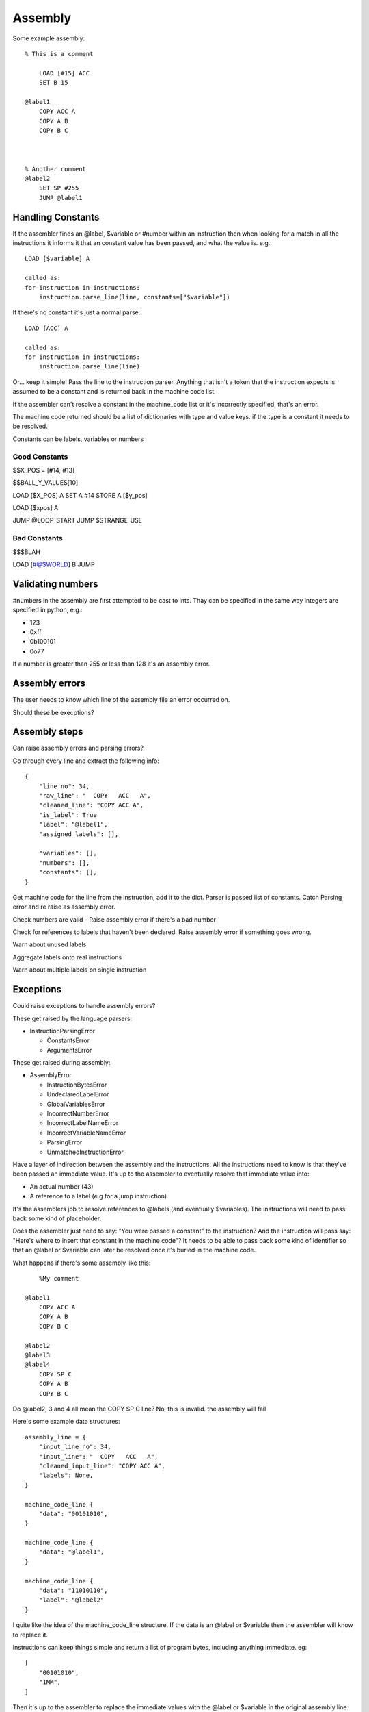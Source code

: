 Assembly
========

Some example assembly::

    % This is a comment

        LOAD [#15] ACC
        SET B 15

    @label1
        COPY ACC A
        COPY A B
        COPY B C



    % Another comment
    @label2
        SET SP #255
        JUMP @label1


Handling Constants
-------------------

If the assembler finds an @label, $variable or #number within an instruction
then when looking for a match in all the instructions it informs it that an
constant value has been passed, and what the value is. e.g.::

    LOAD [$variable] A

    called as:
    for instruction in instructions:
        instruction.parse_line(line, constants=["$variable"])

If there's no constant it's just a normal parse::

    LOAD [ACC] A

    called as:
    for instruction in instructions:
        instruction.parse_line(line)

Or... keep it simple! Pass the line to the instruction parser. Anything
that isn't a token that the instruction expects is assumed to be a constant and
is returned back in the machine code list.

If the assembler can't resolve a constant in the machine_code list or it's
incorrectly specified, that's an error.

The machine code returned should be a list of dictionaries with type and value
keys. if the type is a constant it needs to be resolved.

Constants can be labels, variables or numbers


Good Constants
^^^^^^^^^^^^^^

$$X_POS = [#14, #13]

$$BALL_Y_VALUES[10]

LOAD [$X_POS] A
SET A #14
STORE A [$y_pos]

LOAD [$xpos] A

JUMP @LOOP_START
JUMP $STRANGE_USE

Bad Constants
^^^^^^^^^^^^^

$$$BLAH

LOAD [#@$WORLD] B
JUMP




Validating numbers
------------------

#numbers in the assembly are first attempted to be cast to ints. Thay can be
specified in the same way integers are specified in python, e.g.:

- 123
- 0xff
- 0b100101
- 0o77
  
If a number is greater than 255 or less than 128 it's an assembly error.

Assembly errors
---------------

The user needs to know which line of the assembly file an error occurred on.

Should these be execptions?

Assembly steps
--------------

Can raise assembly errors and parsing errors?

Go through every line and extract the following info::

    {
        "line_no": 34,
        "raw_line": "  COPY   ACC   A",
        "cleaned_line": "COPY ACC A",
        "is_label": True
        "label": "@label1",
        "assigned_labels": [],
        
        "variables": [],
        "numbers": [],
        "constants": [],
    }         

Get machine code for the line from the instruction, add it to the dict. Parser
is passed list of constants. Catch Parsing error and re raise as assembly error.

Check numbers are valid - Raise assembly error if there's a bad number

Check for references to labels that haven't been declared. Raise assembly error
if something goes wrong.

Warn about unused labels

Aggregate labels onto real instructions

Warn about multiple labels on single instruction


Exceptions
----------

Could raise exceptions to handle assembly errors?

These get raised by the language parsers:

- InstructionParsingError

  - ConstantsError
  - ArgumentsError

These get raised during assembly:

- AssemblyError

  - InstructionBytesError
  - UndeclaredLabelError
  - GlobalVariablesError
  - IncorrectNumberError
  - IncorrectLabelNameError
  - IncorrectVariableNameError
  - ParsingError
  - UnmatchedInstructionError














.. code-block:: python
    try:
        machine_code = assemble(filepath)
    except AssemblyError:
        print AssemblyError

    def assemble(file):
        lines = [line for line in file]


        assembly_lines = []
        for line_no, line in enumerate(lines):
            line_info = {}
            line_info["line_number"] = line_no
            line_info["raw_line"] = line

            


        aggre
        check_undelcared_labels(assembly_lines)
        check_num_global_variables(assembly_lines)

        for assembly_line in assembly_lines:
            machine_code = machine_code_from_line(assembly_line["clean"])
            assembly_line["machine_code"].extend(machine_code)

        check_num_instruction_bytes(assembly_lines)


    def preprocess_line(line):
            cleaned_line = clean_line(line)
            line_info["cleaned_line"] = cleaned_line
            line_info["defined_label"] = get_defined_label(cleaned_line)


    def machine_code_from_line(line):
        if not line:
            return []
        machine_code = None
        for instruction in instructions:
            try:
                machine_code = instruction.parse_line(line)
            except InstructionParsingError as e:
                raise ParsingError(e)
        if machine_code is None:
            raise UnmatchedInstructionError()
        return machine_code

    def assembly_lines_to_machine_code(assembly_lines):
        variables = index_variables(assembly_lines)
        labels = index_labels(assembly_lines)













.. code-block:: python
    assembly_lines = []
    labels = []
    for line in file:
        cleaned = clean_line(line)

        label = get_label_def(cleaned)
        used_label = get_used_label()
        assembly_lines.append({
            "input_line_no": 34,
            "input_line": "  COPY   ACC   A",
            "cleaned_input_line": "COPY ACC A",
            "labels": None,
            "label_ref"
            "number"
            "variable"
        })


    def 




Have a layer of indirection between the assembly and the instructions.
All the instructions need to know is that they've been passed an
immediate value. It's up to the assembler to eventually resolve that immediate
value into:

- An actual number (43)
- A reference to a label (e.g for a jump instruction)

It's the assemblers job to resolve references to @labels (and eventually
$variables). The instructions will need to pass back some kind of placeholder.

Does the assembler just need to say: "You were passed a constant" to the
instruction? And the instruction will pass say: "Here's where to insert that
constant in the machine code"? It needs to be able to pass back some kind of
identifier so that an @label or $variable can later be resolved once it's buried
in the machine code.

What happens if there's some assembly like this::

        %My comment

    @label1
        COPY ACC A
        COPY A B
        COPY B C

    @label2
    @label3
    @label4
        COPY SP C
        COPY A B
        COPY B C

Do @label2, 3 and 4 all mean the COPY SP C line? No, this is invalid. the
assembly will fail

Here's some example data structures::

    assembly_line = {
        "input_line_no": 34,
        "input_line": "  COPY   ACC   A",
        "cleaned_input_line": "COPY ACC A",
        "labels": None,
    }

    machine_code_line {
        "data": "00101010",
    }

    machine_code_line {
        "data": "@label1",
    }

    machine_code_line {
        "data": "11010110",
        "label": "@label2"
    }

I quite like the idea of the machine_code_line structure. If the data is an
@label or $variable then the assembler will know to replace it.

Instructions can keep things simple and return a list of program bytes,
including anything immediate. eg::

    [
        "00101010",
        "IMM",
    ]

Then it's up to the assembler to replace the immediate values with the @label or
$variable in the original assembly line.

As some point the assembler will need to resolve the labels to actual lines in
the machine code.

The assembler needs to be able to cope with:

- LOAD [$variable] A
- LOAD [#123] A
- LOAD [@label] A <- weird, but whatever
- LOAD [ACC] B
- STORE A [$variable]
- STORE A [@label] <- weird, but whatever
- STORE A [#123]
- SET A #123
- JUMP @label
- JUMP B
- JUMP $variable  <- weird, but whatever
- JUMP_IF_FLAG ZERO #123
- JUMP_IF_FLAG ZERO @label
  
Perhaps $variables, @labels and #numbers get converted to IMM by the assembler?
The brackets can just be in the assembly side as a reminder when programming?

Instructions only need to be able to deal with ACC, A, B, C, SP, PC, IMM?

Given ``LOAD [$variable] A`` the assembler should only replace $variable to
arrive at: ``LOAD [IMM] A``.

A user shouldn't be able to write things like:

- ``LOAD [IMM] A``
- ``LOAD [SP+/-] A``
- ``LOAD [SP+/-] IMM``
- ``JUMP SP+/-``
  
The assembler won't end up being able to replace that with a real value later.
It would also trick the instruction matcher as the assembler is meant to pass
IMM to designate an immediate value.

An instruction should be responsible for determining if the line is valid.

Should the assembler inform the instruction if it's being passed a
placeholder/immediate value?

 Could do:

- A list of allowed tokens in assembly files
- A special function that the assembler calls if it's passing through a
  placeholder

We need to be able to point the user back at at line in the assembly file to:

- Warn if a line has multiple labels
- Warn if a label is unused
- Error if you try to jump to an undefined label
  
Does this mean resole @labels while parsing the raw lines?

Constants start with a # but could be int, binary or hex. #i #b #h and it
defaults to int? Use python notation and then ``int(value_string, 0)`` e.g.

- #123
- #0x4f
- #0o77
- #0b1001010

Tests!

- Assembly files with only @labels in
- What happens when you do LOAD [[#123]] A
- Assembly files with only comments
- assembly files with only empty lines
